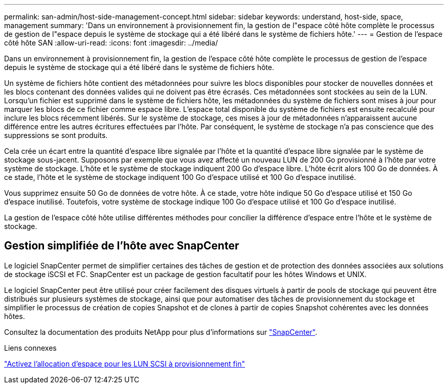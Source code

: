 ---
permalink: san-admin/host-side-management-concept.html 
sidebar: sidebar 
keywords: understand, host-side, space, management 
summary: 'Dans un environnement à provisionnement fin, la gestion de l"espace côté hôte complète le processus de gestion de l"espace depuis le système de stockage qui a été libéré dans le système de fichiers hôte.' 
---
= Gestion de l'espace côté hôte SAN
:allow-uri-read: 
:icons: font
:imagesdir: ../media/


[role="lead"]
Dans un environnement à provisionnement fin, la gestion de l'espace côté hôte complète le processus de gestion de l'espace depuis le système de stockage qui a été libéré dans le système de fichiers hôte.

Un système de fichiers hôte contient des métadonnées pour suivre les blocs disponibles pour stocker de nouvelles données et les blocs contenant des données valides qui ne doivent pas être écrasés. Ces métadonnées sont stockées au sein de la LUN. Lorsqu'un fichier est supprimé dans le système de fichiers hôte, les métadonnées du système de fichiers sont mises à jour pour marquer les blocs de ce fichier comme espace libre. L'espace total disponible du système de fichiers est ensuite recalculé pour inclure les blocs récemment libérés. Sur le système de stockage, ces mises à jour de métadonnées n'apparaissent aucune différence entre les autres écritures effectuées par l'hôte. Par conséquent, le système de stockage n'a pas conscience que des suppressions se sont produits.

Cela crée un écart entre la quantité d'espace libre signalée par l'hôte et la quantité d'espace libre signalée par le système de stockage sous-jacent. Supposons par exemple que vous avez affecté un nouveau LUN de 200 Go provisionné à l'hôte par votre système de stockage. L'hôte et le système de stockage indiquent 200 Go d'espace libre. L'hôte écrit alors 100 Go de données. À ce stade, l'hôte et le système de stockage indiquent 100 Go d'espace utilisé et 100 Go d'espace inutilisé.

Vous supprimez ensuite 50 Go de données de votre hôte. À ce stade, votre hôte indique 50 Go d'espace utilisé et 150 Go d'espace inutilisé. Toutefois, votre système de stockage indique 100 Go d'espace utilisé et 100 Go d'espace inutilisé.

La gestion de l'espace côté hôte utilise différentes méthodes pour concilier la différence d'espace entre l'hôte et le système de stockage.



== Gestion simplifiée de l'hôte avec SnapCenter

Le logiciel SnapCenter permet de simplifier certaines des tâches de gestion et de protection des données associées aux solutions de stockage iSCSI et FC. SnapCenter est un package de gestion facultatif pour les hôtes Windows et UNIX.

Le logiciel SnapCenter peut être utilisé pour créer facilement des disques virtuels à partir de pools de stockage qui peuvent être distribués sur plusieurs systèmes de stockage, ainsi que pour automatiser des tâches de provisionnement du stockage et simplifier le processus de création de copies Snapshot et de clones à partir de copies Snapshot cohérentes avec les données hôtes.

Consultez la documentation des produits NetApp pour plus d'informations sur https://docs.netapp.com/us-en/snapcenter/index.html["SnapCenter"].

.Liens connexes
link:enable-space-allocation-scsi-thin-provisioned-luns-task.html["Activez l'allocation d'espace pour les LUN SCSI à provisionnement fin"]
